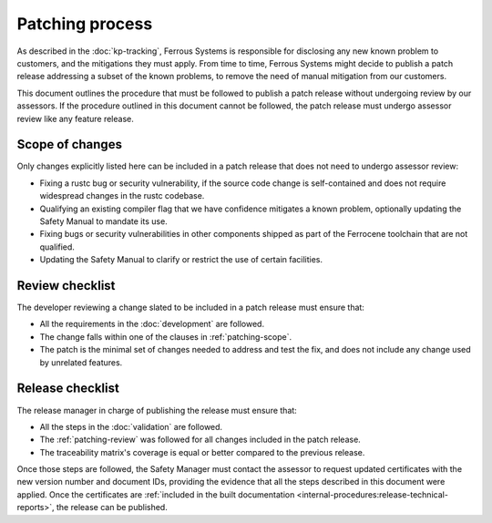 .. SPDX-License-Identifier: MIT OR Apache-2.0
   SPDX-FileCopyrightText: The Ferrocene Developers

Patching process
================

As described in the :doc:`kp-tracking`, Ferrous Systems is responsible for
disclosing any new known problem to customers, and the mitigations they must
apply. From time to time, Ferrous Systems might decide to publish a patch
release addressing a subset of the known problems, to remove the need of manual
mitigation from our customers.

This document outlines the procedure that must be followed to publish a patch
release without undergoing review by our assessors. If the procedure outlined
in this document cannot be followed, the patch release must undergo assessor
review like any feature release.

.. _patching-scope:

Scope of changes
----------------

Only changes explicitly listed here can be included in a patch release that
does not need to undergo assessor review:

* Fixing a rustc bug or security vulnerability, if the source code change is
  self-contained and does not require widespread changes in the rustc codebase.
* Qualifying an existing compiler flag that we have confidence mitigates a
  known problem, optionally updating the Safety Manual to mandate its use.
* Fixing bugs or security vulnerabilities in other components shipped as part
  of the Ferrocene toolchain that are not qualified.
* Updating the Safety Manual to clarify or restrict the use of certain
  facilities.

.. _patching-review:

Review checklist
----------------

The developer reviewing a change slated to be included in a patch release must
ensure that:

* All the requirements in the :doc:`development` are followed.
* The change falls within one of the clauses in :ref:`patching-scope`.
* The patch is the minimal set of changes needed to address and test the fix,
  and does not include any change used by unrelated features.

Release checklist
-----------------

The release manager in charge of publishing the release must ensure that:

* All the steps in the :doc:`validation` are followed.
* The :ref:`patching-review` was followed for all changes included in the patch
  release.
* The traceability matrix's coverage is equal or better compared to the
  previous release.

Once those steps are followed, the Safety Manager must contact the assessor to
request updated certificates with the new version number and document IDs,
providing the evidence that all the steps described in this document were
applied. Once the certificates are :ref:`included in the built documentation
<internal-procedures:release-technical-reports>`, the release can be published.
